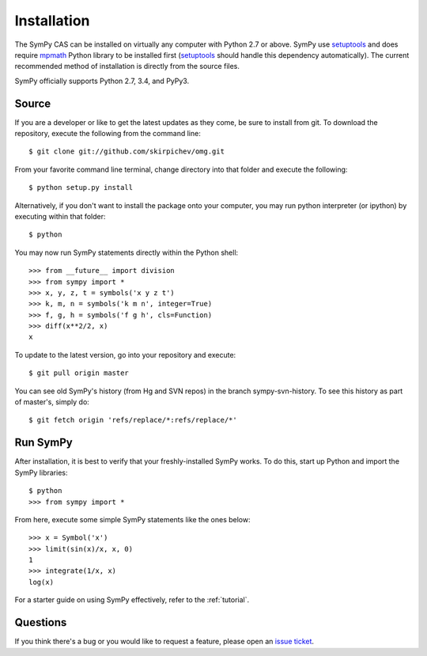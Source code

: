 .. _installation:

Installation
------------

The SymPy CAS can be installed on virtually any computer with Python
2.7 or above. SymPy use `setuptools`_ and does require `mpmath`_ Python library
to be installed first (`setuptools`_ should handle this dependency
automatically).  The current recommended method of installation
is directly from the source files.

SymPy officially supports Python 2.7, 3.4, and PyPy3.

Source
======

If you are a developer or like to get the latest updates as they come, be sure
to install from git. To download the repository, execute the following from the
command line::

    $ git clone git://github.com/skirpichev/omg.git

From your favorite command line terminal, change directory into that folder and
execute the following::

    $ python setup.py install

Alternatively, if you don't want to install the package onto your computer, you
may run python interpreter (or ipython) by executing within that folder::

    $ python

You may now run SymPy statements directly within the Python shell::

    >>> from __future__ import division
    >>> from sympy import *
    >>> x, y, z, t = symbols('x y z t')
    >>> k, m, n = symbols('k m n', integer=True)
    >>> f, g, h = symbols('f g h', cls=Function)
    >>> diff(x**2/2, x)
    x

To update to the latest version, go into your repository and execute::

    $ git pull origin master

You can see old SymPy's history (from Hg and SVN repos) in the
branch sympy-svn-history.  To see this history as part of master's, simply do::

    $ git fetch origin 'refs/replace/*:refs/replace/*'

Run SymPy
=========

After installation, it is best to verify that your freshly-installed SymPy
works. To do this, start up Python and import the SymPy libraries::

    $ python
    >>> from sympy import *

From here, execute some simple SymPy statements like the ones below::

    >>> x = Symbol('x')
    >>> limit(sin(x)/x, x, 0)
    1
    >>> integrate(1/x, x)
    log(x)

For a starter guide on using SymPy effectively, refer to the :ref:`tutorial`.

Questions
=========

If you think there's a bug or you would like to request a feature, please open
an `issue ticket`_.

.. _issue ticket: https://github.com/skirpichev/omg/issues
.. _setuptools: https://packaging.python.org/en/latest/projects.html#setuptools
.. _mpmath: http://mpmath.org/
